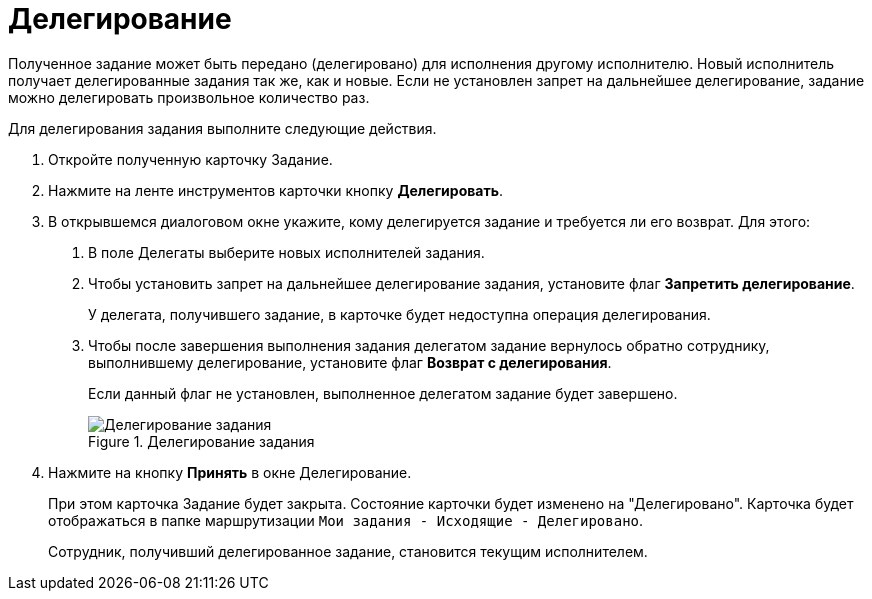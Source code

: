 = Делегирование

Полученное задание может быть передано (делегировано) для исполнения другому исполнителю. Новый исполнитель получает делегированные задания так же, как и новые. Если не установлен запрет на дальнейшее делегирование, задание можно делегировать произвольное количество раз.

Для делегирования задания выполните следующие действия.

[arabic]
. Откройте полученную карточку Задание.
. Нажмите на ленте инструментов карточки кнопку *Делегировать*.
. В открывшемся диалоговом окне укажите, кому делегируется задание и требуется ли его возврат. Для этого:
[arabic]
.. В поле Делегаты выберите новых исполнителей задания.
.. Чтобы установить запрет на дальнейшее делегирование задания, установите флаг *Запретить делегирование*.
+
У делегата, получившего задание, в карточке будет недоступна операция делегирования.
.. Чтобы после завершения выполнения задания делегатом задание вернулось обратно сотруднику, выполнившему делегирование, установите флаг *Возврат с делегирования*.
+
Если данный флаг не установлен, выполненное делегатом задание будет завершено.
+
image::Task_Delegate_window.png[Делегирование задания,title="Делегирование задания"]
. Нажмите на кнопку *Принять* в окне Делегирование.
+
При этом карточка Задание будет закрыта. Состояние карточки будет изменено на "Делегировано". Карточка будет отображаться в папке маршрутизации `Мои задания - Исходящие - Делегировано`.
+
Сотрудник, получивший делегированное задание, становится текущим исполнителем.
